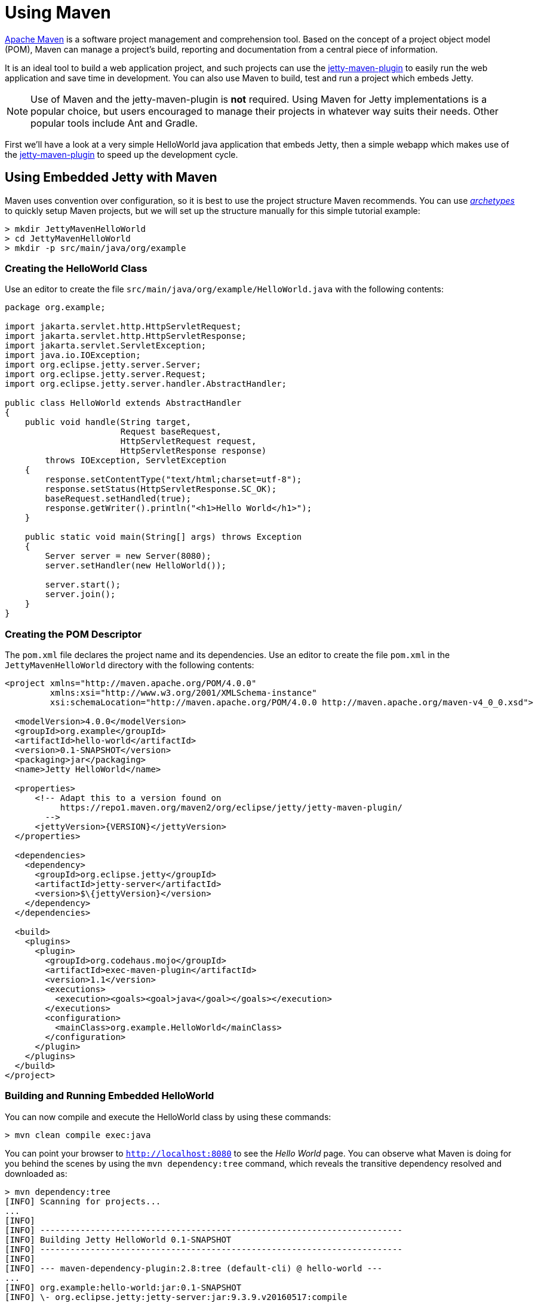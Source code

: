 //
// ========================================================================
// Copyright (c) 1995 Mort Bay Consulting Pty Ltd and others.
//
// This program and the accompanying materials are made available under the
// terms of the Eclipse Public License v. 2.0 which is available at
// https://www.eclipse.org/legal/epl-2.0, or the Apache License, Version 2.0
// which is available at https://www.apache.org/licenses/LICENSE-2.0.
//
// SPDX-License-Identifier: EPL-2.0 OR Apache-2.0
// ========================================================================
//

= Using Maven

http://maven.apache.org/[Apache Maven] is a software project management and comprehension tool.
Based on the concept of a project object model (POM), Maven can manage a project's build, reporting and documentation from a central piece of information.

It is an ideal tool to build a web application project, and such projects can use the xref:maven-jetty/jetty-maven-plugin.adoc[jetty-maven-plugin] to easily run the web application and save time in development.
You can also use Maven to build, test and run a project which embeds Jetty.

[NOTE]
====
Use of Maven and the jetty-maven-plugin is *not* required.
Using Maven for Jetty implementations is a popular choice, but users encouraged to manage their projects in whatever way suits their needs.
Other popular tools include Ant and Gradle.
====

First we'll have a look at a very simple HelloWorld java application that embeds Jetty, then a simple webapp which makes use of the xref:maven-jetty/jetty-maven-plugin.adoc[jetty-maven-plugin] to speed up the development cycle.

[[configuring-embedded-jetty-with-maven]]
== Using Embedded Jetty with Maven

Maven uses convention over configuration, so it is best to use the project structure Maven recommends.
You can use _http://maven.apache.org/guides/introduction/introduction-to-archetypes.html[archetypes]_ to quickly setup Maven projects, but we will set up the structure manually for this simple tutorial example:

----
> mkdir JettyMavenHelloWorld
> cd JettyMavenHelloWorld
> mkdir -p src/main/java/org/example
----

[[creating-helloworld-class]]
=== Creating the HelloWorld Class

Use an editor to create the file `src/main/java/org/example/HelloWorld.java` with the following contents:

[,java]
----
package org.example;

import jakarta.servlet.http.HttpServletRequest;
import jakarta.servlet.http.HttpServletResponse;
import jakarta.servlet.ServletException;
import java.io.IOException;
import org.eclipse.jetty.server.Server;
import org.eclipse.jetty.server.Request;
import org.eclipse.jetty.server.handler.AbstractHandler;

public class HelloWorld extends AbstractHandler
{
    public void handle(String target,
                       Request baseRequest,
                       HttpServletRequest request,
                       HttpServletResponse response)
        throws IOException, ServletException
    {
        response.setContentType("text/html;charset=utf-8");
        response.setStatus(HttpServletResponse.SC_OK);
        baseRequest.setHandled(true);
        response.getWriter().println("<h1>Hello World</h1>");
    }

    public static void main(String[] args) throws Exception
    {
        Server server = new Server(8080);
        server.setHandler(new HelloWorld());

        server.start();
        server.join();
    }
}
----

[[creating-embedded-pom-descriptor]]
=== Creating the POM Descriptor

The `pom.xml` file declares the project name and its dependencies.
Use an editor to create the file `pom.xml` in the `JettyMavenHelloWorld` directory with the following contents:

[,xml]
----
<project xmlns="http://maven.apache.org/POM/4.0.0"
         xmlns:xsi="http://www.w3.org/2001/XMLSchema-instance"
         xsi:schemaLocation="http://maven.apache.org/POM/4.0.0 http://maven.apache.org/maven-v4_0_0.xsd">

  <modelVersion>4.0.0</modelVersion>
  <groupId>org.example</groupId>
  <artifactId>hello-world</artifactId>
  <version>0.1-SNAPSHOT</version>
  <packaging>jar</packaging>
  <name>Jetty HelloWorld</name>

  <properties>
      <!-- Adapt this to a version found on
           https://repo1.maven.org/maven2/org/eclipse/jetty/jetty-maven-plugin/
        -->
      <jettyVersion>{VERSION}</jettyVersion>
  </properties>

  <dependencies>
    <dependency>
      <groupId>org.eclipse.jetty</groupId>
      <artifactId>jetty-server</artifactId>
      <version>$\{jettyVersion}</version>
    </dependency>
  </dependencies>

  <build>
    <plugins>
      <plugin>
        <groupId>org.codehaus.mojo</groupId>
        <artifactId>exec-maven-plugin</artifactId>
        <version>1.1</version>
        <executions>
          <execution><goals><goal>java</goal></goals></execution>
        </executions>
        <configuration>
          <mainClass>org.example.HelloWorld</mainClass>
        </configuration>
      </plugin>
    </plugins>
  </build>
</project>
----

[[buildng-and-running-embedded-helloworld]]
=== Building and Running Embedded HelloWorld

You can now compile and execute the HelloWorld class by using these commands:

----
> mvn clean compile exec:java
----

You can point your browser to `http://localhost:8080` to see the _Hello World_ page.
You can observe what Maven is doing for you behind the scenes by using the `mvn dependency:tree` command, which reveals the transitive dependency resolved and downloaded as:

----
> mvn dependency:tree
[INFO] Scanning for projects...
...
[INFO]
[INFO] ------------------------------------------------------------------------
[INFO] Building Jetty HelloWorld 0.1-SNAPSHOT
[INFO] ------------------------------------------------------------------------
[INFO]
[INFO] --- maven-dependency-plugin:2.8:tree (default-cli) @ hello-world ---
...
[INFO] org.example:hello-world:jar:0.1-SNAPSHOT
[INFO] \- org.eclipse.jetty:jetty-server:jar:9.3.9.v20160517:compile
[INFO]    +- jakarta.servlet:jakarta.servlet-api:jar:3.1.0:compile
[INFO]    +- org.eclipse.jetty:jetty-http:jar:9.3.9.v20160517:compile
[INFO]    |  \- org.eclipse.jetty:jetty-util:jar:9.3.9.v20160517:compile
[INFO]    \- org.eclipse.jetty:jetty-io:jar:9.3.9.v20160517:compile
[INFO] ------------------------------------------------------------------------
[INFO] BUILD SUCCESS
[INFO] ------------------------------------------------------------------------
[INFO] Total time: 4.145 s
[INFO] Finished at: 2016-08-01T13:46:42-04:00
[INFO] Final Memory: 15M/209M
[INFO] ------------------------------------------------------------------------
----

[[developing-standard-webapp-with-jetty-and-maven]]
== Developing a Standard WebApp with Jetty and Maven

The previous section demonstrated how to use Maven with an application that embeds Jetty.
Now we will examine instead how to develop a standard webapp with Maven and Jetty.
First create the Maven structure (you can use the maven webapp archetype instead if you prefer):

----
> mkdir JettyMavenHelloWarApp
> cd JettyMavenHelloWebApp
> mkdir -p src/main/java/org/example
> mkdir -p src/main/webapp/WEB-INF
----

[[creating-servlet]]
=== Creating a Servlet

Use an editor to create the file `src/main/java/org/example/HelloServlet.java` with the following contents:

[,java]
----
package org.example;

import java.io.IOException;
import jakarta.servlet.ServletException;
import jakarta.servlet.http.HttpServlet;
import jakarta.servlet.http.HttpServletRequest;
import jakarta.servlet.http.HttpServletResponse;

public class HelloServlet extends HttpServlet
{
    protected void doGet(HttpServletRequest request, HttpServletResponse response) throws ServletException, IOException
    {
        response.setContentType("text/html");
        response.setStatus(HttpServletResponse.SC_OK);
        response.getWriter().println("<h1>Hello Servlet</h1>");
        response.getWriter().println("session=" + request.getSession(true).getId());
    }
}
----

You need to declare this servlet in the deployment descriptor, so create the file `src/main/webapp/WEB-INF/web.xml` and add the following contents:

[,xml]
----
<?xml version="1.0" encoding="UTF-8"?>
<web-app
   xmlns="http://xmlns.jcp.org/xml/ns/javaee"
   xmlns:xsi="http://www.w3.org/2001/XMLSchema-instance"
   xsi:schemaLocation="http://xmlns.jcp.org/xml/ns/javaee http://xmlns.jcp.org/xml/ns/javaee/web-app_3_1.xsd"
   metadata-complete="false"
   version="3.1">

  <servlet>
    <servlet-name>Hello</servlet-name>
    <servlet-class>org.example.HelloServlet</servlet-class>
  </servlet>
  <servlet-mapping>
    <servlet-name>Hello</servlet-name>
    <url-pattern>/hello/*</url-pattern>
  </servlet-mapping>

</web-app>
----

[[creating-plugin-pom-descriptor]]
=== Creating the POM Descriptor

The `pom.xml` file declares the project name and its dependencies.
Use an editor to create the file `pom.xml` with the following contents in the `JettyMavenHelloWarApp` directory, noting particularly the declaration of the xref:maven-jetty/jetty-maven-plugin.adoc[jetty-maven-plugin]:

[,xml]
----
<project xmlns="http://maven.apache.org/POM/4.0.0"
         xmlns:xsi="http://www.w3.org/2001/XMLSchema-instance"
         xsi:schemaLocation="http://maven.apache.org/POM/4.0.0 http://maven.apache.org/maven-v4_0_0.xsd">

  <modelVersion>4.0.0</modelVersion>
  <groupId>org.example</groupId>
  <artifactId>hello-world</artifactId>
  <version>0.1-SNAPSHOT</version>
  <packaging>war</packaging>
  <name>Jetty HelloWorld WebApp</name>

  <properties>
      <jettyVersion>{VERSION}</jettyVersion>
  </properties>

  <dependencies>
    <dependency>
      <groupId>jakarta.servlet</groupId>
      <artifactId>jakarta.servlet-api</artifactId>
      <version>3.1.0</version>
      <scope>provided</scope>
    </dependency>
  </dependencies>

  <build>
    <plugins>
      <plugin>
        <groupId>org.eclipse.jetty</groupId>
        <artifactId>jetty-maven-plugin</artifactId>
        <version>$\{jettyVersion}</version>
      </plugin>
    </plugins>
  </build>

</project>
----

[[building-and-running-web-application]]
=== Building and Running the Web Application

Now you can both build and run the web application without needing to assemble it into a war by using the xref:maven-jetty/jetty-maven-plugin.adoc[jetty-maven-plugin] via the command:

----
> mvn jetty:run
----

You can see the static and dynamic content at `http://localhost:8080/hello`

There are a great deal of configuration options available for the jetty-maven-plugin to help you build and run your webapp.
The full reference is at xref:maven-jetty/jetty-maven-plugin.adoc[Configuring the Jetty Maven Plugin].

[[building-war-file]]
=== Building a WAR file

You can create a Web Application Archive (WAR) file from the project with the command:

----
> mvn package
----

The resulting war file is in the `target` directory and may be deployed on any standard servlet server, including xref:operations-guide:deploy/index.adoc[Jetty].
